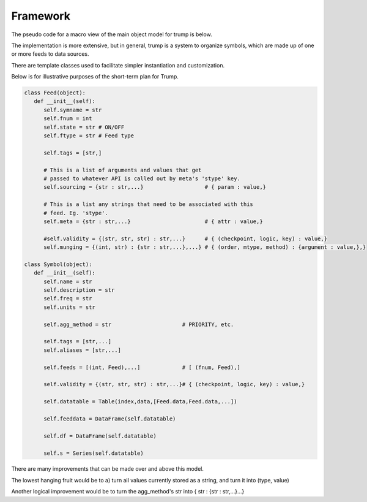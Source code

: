 
Framework
---------

The pseudo code for a macro view of the main object model for trump is below.

The implementation is more extensive, but in general, trump is a system
to organize symbols, which are made up of one or more feeds to data sources.

There are template classes used to facilitate simpler instantiation 
and customization.

Below is for illustrative purposes of the short-term plan for Trump.  

.. code-block:: python

   class Feed(object):
      def __init__(self):
         self.symname = str
         self.fnum = int
         self.state = str # ON/OFF 
         self.ftype = str # Feed type
         
         self.tags = [str,]
         
         # This is a list of arguments and values that get
         # passed to whatever API is called out by meta's 'stype' key.
         self.sourcing = {str : str,...}                   # { param : value,}
         
         # This is a list any strings that need to be associated with this 
         # feed. Eg. 'stype'.
         self.meta = {str : str,...}                       # { attr : value,}
         
         #self.validity = {(str, str, str) : str,...}      # { (checkpoint, logic, key) : value,}    
         self.munging = {(int, str) : {str : str,...},...} # { (order, mtype, method) : {argument : value,},}
        
   class Symbol(object):
      def __init__(self):
         self.name = str
         self.description = str
         self.freq = str         
         self.units = str
         
         self.agg_method = str                      # PRIORITY, etc.
                                                    
         self.tags = [str,...]                      
         self.aliases = [str,...]                   
                                                    
         self.feeds = [(int, Feed),...]             # [ (fnum, Feed),]
                                                    
         self.validity = {(str, str, str) : str,...}# { (checkpoint, logic, key) : value,}
         
         self.datatable = Table(index,data,[Feed.data,Feed.data,...])
         
         self.feeddata = DataFrame(self.datatable)
         
         self.df = DataFrame(self.datatable)
         
         self.s = Series(self.datatable)

There are many improvements that can be made over and above this model.

The lowest hanging fruit would be to a) turn all values currently stored as 
a string, and turn it into (type, value)

Another logical improvement would be to turn the agg_method's str into { str : {str : str,...}...}